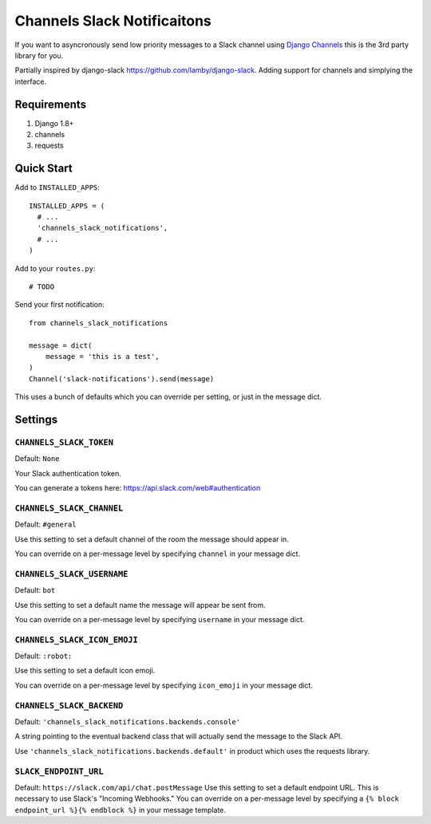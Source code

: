 ****************************
Channels Slack Notificaitons
****************************

If you want to asyncronously send low priority messages to a
Slack channel using `Django Channels <https://channels.readthedocs.io/en/latest/>`_
this is the 3rd party library for you.

Partially inspired by django-slack https://github.com/lamby/django-slack. Adding support for channels and simplying the interface.

Requirements
############

#. Django 1.8+
#. channels
#. requests

Quick Start
###########

Add to ``INSTALLED_APPS``::

    INSTALLED_APPS = (
      # ...
      'channels_slack_notifications',
      # ...
    )

Add to your ``routes.py``::

    # TODO


Send your first notification::

    from channels_slack_notifications

    message = dict(
        message = 'this is a test',
    )
    Channel('slack-notifications').send(message)

This uses a bunch of defaults which you can override per setting, or just in the message dict.

Settings
########

``CHANNELS_SLACK_TOKEN``
~~~~~~~~~~~~~~~~~~~~~~~~

Default: ``None``

Your Slack authentication token.

You can generate a tokens here: https://api.slack.com/web#authentication

``CHANNELS_SLACK_CHANNEL``
~~~~~~~~~~~~~~~~~~~~~~~~~~
Default: ``#general``

Use this setting to set a default channel of the room the message should appear
in.

You can override on a per-message level by specifying ``channel`` in your message dict.

``CHANNELS_SLACK_USERNAME``
~~~~~~~~~~~~~~~~~~~~~~~~~~~
Default: ``bot``

Use this setting to set a default name the message will appear be sent from.

You can override on a per-message level by specifying ``username`` in your message dict.

``CHANNELS_SLACK_ICON_EMOJI``
~~~~~~~~~~~~~~~~~~~~~~~~~~~~~
Default: ``:robot:``

Use this setting to set a default icon emoji.

You can override on a per-message level by specifying ``icon_emoji`` in your message dict.

``CHANNELS_SLACK_BACKEND``
~~~~~~~~~~~~~~~~~~~~~~~~~~
Default: ``'channels_slack_notifications.backends.console'``

A string pointing to the eventual backend class that will actually send the
message to the Slack API.

Use ``'channels_slack_notifications.backends.default'`` in product which uses the requests library.

``SLACK_ENDPOINT_URL``
~~~~~~~~~~~~~~~~~~~~~~
Default: ``https://slack.com/api/chat.postMessage``
Use this setting to set a default endpoint URL. This is necessary to use
Slack's "Incoming Webhooks."
You can override on a per-message level by specifying a
``{% block endpoint_url %}{% endblock %}`` in your message template.
